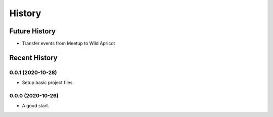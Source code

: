 =======
History
=======

~~~~~~~~~~~~~~
Future History
~~~~~~~~~~~~~~

* Transfer events from Meetup to Wild Apricot

~~~~~~~~~~~~~~
Recent History
~~~~~~~~~~~~~~

.. Next Release
.. ------------------

0.0.1 (2020-10-28)
------------------

* Setup basic project files.

0.0.0 (2020-10-26)
------------------

* A good start.
